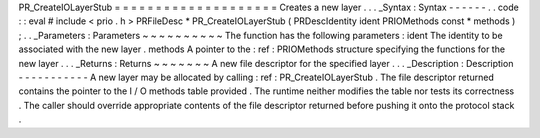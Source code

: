 PR_CreateIOLayerStub
=
=
=
=
=
=
=
=
=
=
=
=
=
=
=
=
=
=
=
=
Creates
a
new
layer
.
.
.
_Syntax
:
Syntax
-
-
-
-
-
-
.
.
code
:
:
eval
#
include
<
prio
.
h
>
PRFileDesc
*
PR_CreateIOLayerStub
(
PRDescIdentity
ident
PRIOMethods
const
*
methods
)
;
.
.
_Parameters
:
Parameters
~
~
~
~
~
~
~
~
~
~
The
function
has
the
following
parameters
:
ident
The
identity
to
be
associated
with
the
new
layer
.
methods
A
pointer
to
the
:
ref
:
PRIOMethods
structure
specifying
the
functions
for
the
new
layer
.
.
.
_Returns
:
Returns
~
~
~
~
~
~
~
A
new
file
descriptor
for
the
specified
layer
.
.
.
_Description
:
Description
-
-
-
-
-
-
-
-
-
-
-
A
new
layer
may
be
allocated
by
calling
:
ref
:
PR_CreateIOLayerStub
.
The
file
descriptor
returned
contains
the
pointer
to
the
I
/
O
methods
table
provided
.
The
runtime
neither
modifies
the
table
nor
tests
its
correctness
.
The
caller
should
override
appropriate
contents
of
the
file
descriptor
returned
before
pushing
it
onto
the
protocol
stack
.
